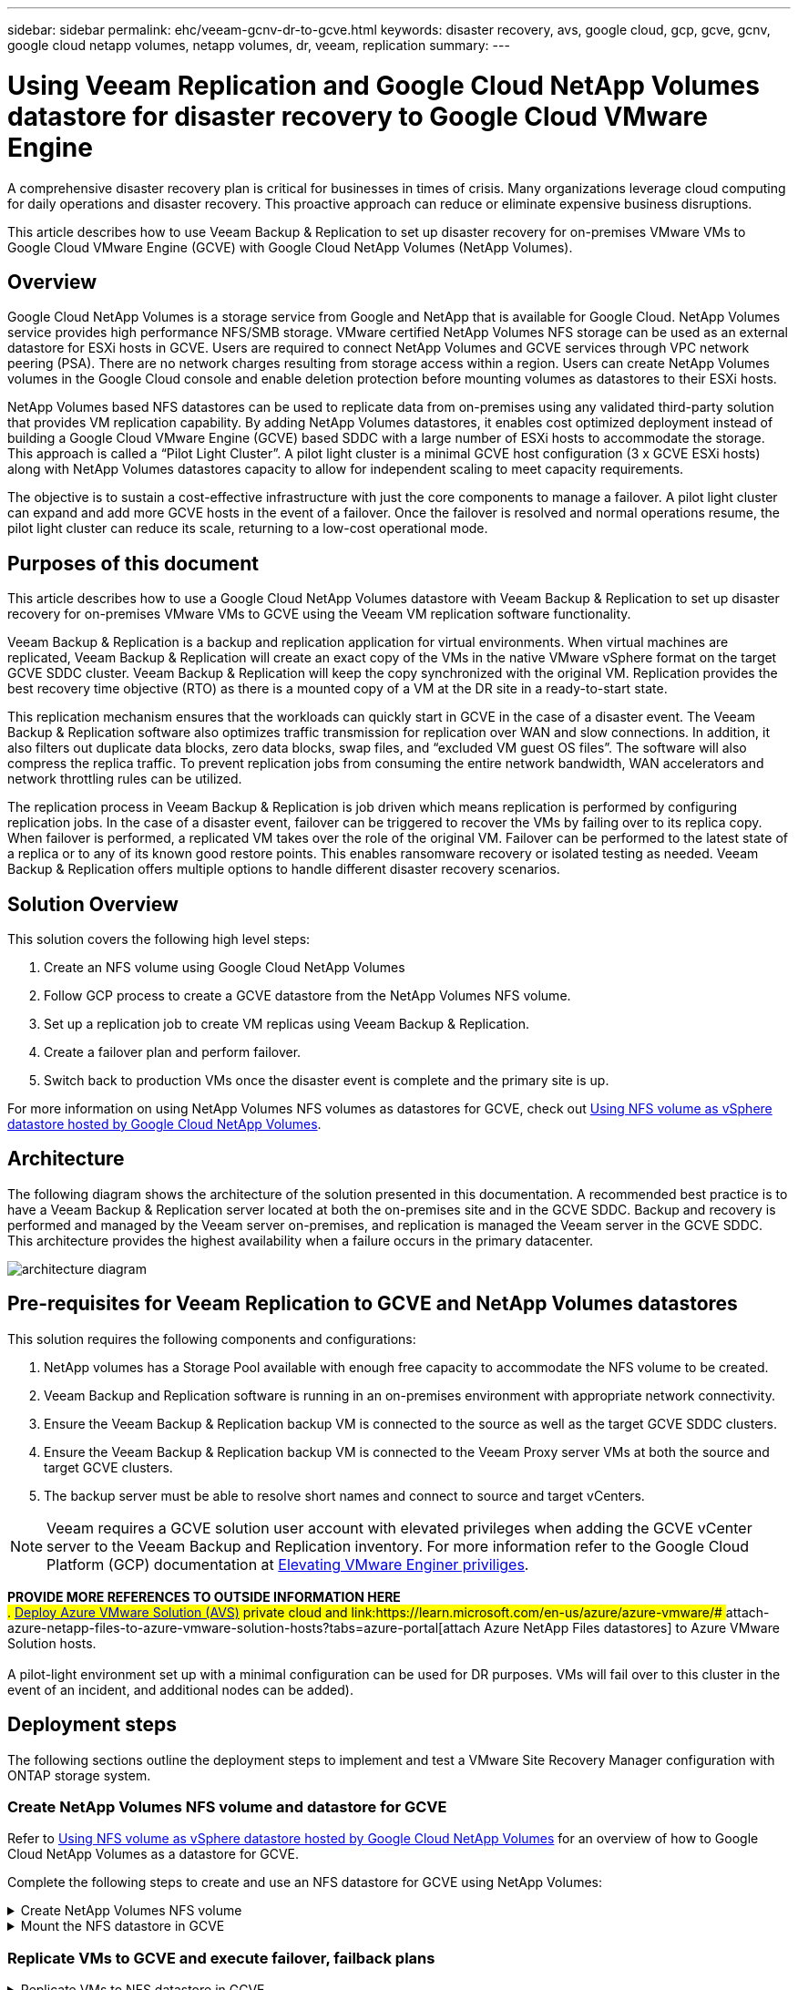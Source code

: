 ---
sidebar: sidebar
permalink: ehc/veeam-gcnv-dr-to-gcve.html
keywords: disaster recovery, avs, google cloud, gcp, gcve, gcnv, google cloud netapp volumes, netapp volumes, dr, veeam, replication
summary:
---

= Using Veeam Replication and Google Cloud NetApp Volumes datastore for disaster recovery to Google Cloud VMware Engine 
:hardbreaks:
:nofooter:
:icons: font
:linkattrs:
:imagesdir: ./../media/

[.lead]
A comprehensive disaster recovery plan is critical for businesses in times of crisis. Many organizations leverage cloud computing for daily operations and disaster recovery. This proactive approach can reduce or eliminate expensive business disruptions.

This article describes how to use Veeam Backup & Replication to set up disaster recovery for on-premises VMware VMs to Google Cloud VMware Engine (GCVE) with Google Cloud NetApp Volumes (NetApp Volumes). 

== Overview

Google Cloud NetApp Volumes is a storage service from Google and NetApp that is available for Google Cloud. NetApp Volumes service provides high performance NFS/SMB storage. VMware certified NetApp Volumes NFS storage can be used as an external datastore for ESXi hosts in GCVE. Users are required to connect NetApp Volumes and GCVE services through VPC network peering (PSA). There are no network charges resulting from storage access within a region. Users can create NetApp Volumes volumes in the Google Cloud console and enable deletion protection before mounting volumes as datastores to their ESXi hosts.

NetApp Volumes based NFS datastores can be used to replicate data from on-premises using any validated third-party solution that provides VM replication capability. By adding NetApp Volumes datastores, it enables cost optimized deployment instead of building a Google Cloud VMware Engine (GCVE) based SDDC with a large number of ESXi hosts to accommodate the storage. This approach is called a “Pilot Light Cluster”. A pilot light cluster is a minimal GCVE host configuration (3 x GCVE ESXi hosts) along with NetApp Volumes datastores capacity to allow for independent scaling to meet capacity requirements.

The objective is to sustain a cost-effective infrastructure with just the core components to manage a failover. A pilot light cluster can expand and add more GCVE hosts in the event of a failover. Once the failover is resolved and normal operations resume, the pilot light cluster can reduce its scale, returning to a low-cost operational mode.

== Purposes of this document

This article describes how to use a Google Cloud NetApp Volumes datastore with Veeam Backup & Replication to set up disaster recovery for on-premises VMware VMs to GCVE using the Veeam VM replication software functionality. 

Veeam Backup & Replication is a backup and replication application for virtual environments. When virtual machines are replicated, Veeam Backup & Replication will create an exact copy of the VMs in the native VMware vSphere format on the target GCVE SDDC cluster.  Veeam Backup & Replication will keep the copy synchronized with the original VM. Replication provides the best recovery time objective (RTO) as there is a mounted copy of a VM at the DR site in a ready-to-start state.

This replication mechanism ensures that the workloads can quickly start in GCVE in the case of a disaster event. The Veeam Backup & Replication software also optimizes traffic transmission for replication over WAN and slow connections. In addition, it also filters out duplicate data blocks, zero data blocks, swap files, and “excluded VM guest OS files”. The software will also compress the replica traffic. To prevent replication jobs from consuming the entire network bandwidth, WAN accelerators and network throttling rules can be utilized. 

The replication process in Veeam Backup & Replication is job driven which means replication is performed by configuring replication jobs. In the case of a disaster event, failover can be triggered to recover the VMs by failing over to its replica copy. When failover is performed, a replicated VM takes over the role of the original VM. Failover can be performed to the latest state of a replica or to any of its known good restore points. This enables ransomware recovery or isolated testing as needed. Veeam Backup & Replication offers multiple options to handle different disaster recovery scenarios.

== Solution Overview

This solution covers the following high level steps:

. Create an NFS volume using Google Cloud NetApp Volumes
. Follow GCP process to create a GCVE datastore from the NetApp Volumes NFS volume.
. Set up a replication job to create VM replicas using Veeam Backup & Replication.
. Create a failover plan and perform failover.
. Switch back to production VMs once the disaster event is complete and the primary site is up.

For more information on using NetApp Volumes NFS volumes as datastores for GCVE, check out https://cloud.google.com/vmware-engine/docs/vmware-ecosystem/howto-cloud-volumes-datastores-gcve[Using NFS volume as vSphere datastore hosted by Google Cloud NetApp Volumes]. 

== Architecture

The following diagram shows the architecture of the solution presented in this documentation. A recommended best practice is to have a Veeam Backup & Replication server located at both the on-premises site and in the GCVE SDDC. Backup and recovery is performed and managed by the Veeam server on-premises, and replication is managed the Veeam server in the GCVE SDDC. This architecture provides the highest availability when a failure occurs in the primary datacenter.

image::dr-veeam-gcnv-image01.png[architecture diagram]

== Pre-requisites for Veeam Replication to GCVE and NetApp Volumes datastores

This solution requires the following components and configurations:

. NetApp volumes has a Storage Pool available with enough free capacity to accommodate the NFS volume to be created.
. Veeam Backup and Replication software is running in an on-premises environment with appropriate network connectivity.
. Ensure the Veeam Backup & Replication backup VM is connected to the source as well as the target GCVE SDDC clusters.
. Ensure the Veeam Backup & Replication backup VM is connected to the Veeam Proxy server VMs at both the source and target GCVE clusters.
. The backup server must be able to resolve short names and connect to source and target vCenters.

NOTE: Veeam requires a GCVE solution user account with elevated privileges when adding the GCVE vCenter server to the Veeam Backup and Replication inventory. For more information refer to the Google Cloud Platform (GCP) documentation at https://cloud.google.com/vmware-engine/docs/private-clouds/classic-console/howto-elevate-privilege[Elevating VMware Enginer priviliges].

*PROVIDE MORE REFERENCES TO OUTSIDE INFORMATION HERE*
## . link:https://learn.microsoft.com/en-us/azure/azure-vmware/deploy-azure-vmware-solution?tabs=azure-portal[Deploy Azure VMware Solution (AVS)] private cloud and link:https://learn.microsoft.com/en-us/azure/azure-vmware/# ## attach-azure-netapp-files-to-azure-vmware-solution-hosts?tabs=azure-portal[attach Azure NetApp Files datastores] to Azure VMware Solution hosts.
##  +
## A pilot-light environment set up with a minimal configuration can be used for DR purposes. VMs will fail over to this cluster in the event of an incident, and additional nodes can be added).

== Deployment steps

The following sections outline the deployment steps to implement and test a VMware Site Recovery Manager configuration with ONTAP storage system.

=== Create NetApp Volumes NFS volume and datastore for GCVE
Refer to https://cloud.google.com/vmware-engine/docs/vmware-ecosystem/howto-cloud-volumes-datastores-gcve[Using NFS volume as vSphere datastore hosted by Google Cloud NetApp Volumes] for an overview of how to Google Cloud NetApp Volumes as a datastore for GCVE.

Complete the following steps to create and use an NFS datastore for GCVE using NetApp Volumes:

.Create NetApp Volumes NFS volume
[%collapsible]
====
Google Cloud NetApp Volumes is accessed from the Google Cloud Platform (GCP) console.

Refer to https://cloud.google.com/netapp/volumes/docs/configure-and-use/volumes/create-volume[Create a volume] in the Google Cloud NetApp Volumes documentation for detailed information on this step.

. In a web browser, navigate to https://console.cloud.google.com/ and log into your GCP console. Search for *NetApp Volumes* to get started.

. In the *NetApp Volumes* management interface, click on *Create* to get started creating an NFS volume.
+
image::dr-veeam-gcnv-image02.png[create volume]
+
{nbsp}
. In the *Create a volume* wizard, fill out all required information:
* A name for the volume.
* The Storage Pool on which to create the volume.
* A share name used when mounting the NFS volume.
* The capacity of the volume in GiB.
* The storage protocol to be used.
* Check the box to *Block volume from deletion when clients are connected* (required by GCVE when mounting as a datastore).
* The export rules for accessing the volume. This is the IP addresses of the ESXi adapters on the NFS network.
* A snapshot schedule used to protect the volume using local snapshots.
* Optionally, choose to backup the volume and/or create labels for the volume.
+
image::dr-veeam-gcnv-image03.png[create volume]
+
{nbsp}
+
image::dr-veeam-gcnv-image04.png[create volume]
+
{nbsp}
Click on *Create* to finish creating the volume.

. Once the volume is created, the NFS export path required to mount the volume can be viewed from the volume's properties page.
+
image::dr-veeam-gcnv-image05.png[volume properties]
====

.Mount the NFS datastore in GCVE
[%collapsible]
====
At the time of this writing the process to mount a datastore in GCVE requires opening a GCP support ticket to have the volume mounted as an NFS datastore.

Refer to https://cloud.google.com/vmware-engine/docs/vmware-ecosystem/howto-cloud-volumes-datastores-gcve[Using NFS volume as vSphere datastore hosted by Google Cloud NetApp Volumes] for more information.
====

=== Replicate VMs to GCVE and execute failover, failback plans

.Replicate VMs to NFS datastore in GCVE
[%collapsible]
====
Veeam Backup & Replication leverages VMware vSphere snapshot capabilities during replication, Veeam Backup & Replication requests VMware vSphere to create a VM snapshot. The VM snapshot is the point-in-time copy of a VM that includes virtual disks, system state, configuration and metadata. Veeam Backup & Replication uses the snapshot as a source of data for replication. 

To replicate VMs, complete the following steps:

. Open the Veeam Backup & Replication Console.

. On the *Home* tab, click on *Replication Job > Virtual machine...*
+
image::dr-veeam-gcnv-image06.png[create vm replication job]
+
{nbsp}

. On the *Name* page of the *New Replication Job* wizard, specify a job name and select the appropriate advanced control checkboxes.

* Select the Replica seeding check box if connectivity between on-premises and GCP has restricted bandwidth.
* Select the Network remapping (for GCVE SDDC sites with different networks) check box if segments on the GCVE SDDC do not match that of the on-premises site networks.
* Select the Replica re-IP (for DR sites with different IP addressing scheme) check box if the IP addressing scheme in the on-premises production site differs from the scheme in the target GCVE site.
+
image::dr-veeam-gcnv-image07.png[name page]
+
{nbsp}

. On the *Virtual Machines* page, select the VMs to be replicated to the NetApp Volumes datastore attached to a GCVE SDDC. Click *Add*, then in the *Add Object* window select the necessary VMs or VM containers and click *Add*. Click *Next*.

NOTE: The Virtual machines can be placed on vSAN to fill the available vSAN datastore capacity. In a pilot light cluster, the usable capacity of a 3-node vSAN cluster will be limited. The rest of the data can be easily placed on Google Cloud NetApp Volumes datastores so that the VMs can be recovered, and the cluster can later be expanded to meet the CPU/mem requirements.
+
image::dr-veeam-gcnv-image08.png[select VMs to be replicated]
+
{nbsp}

. On the *Destination* page, select the destination as the GCVE SDDC cluster / hosts and the appropriate resource pool, VM folder and GCNV datastore for the VM replicas. Click *Next* to continue.
+
image::dr-veeam-gcnv-image09.png[select destination details]
+
{nbsp}

. On the *Network* page, create the mapping between source and target virtual networks as needed. Click *Next* to continue.
+
image::dr-veeam-gcnv-image10.png[network mapping]
+
{nbsp}

. On the *Re-IP* page, click on the *Add...* button to add a new re-ip rule. Fill out the source and target VM ip ranges to specify the networking that will be applied to the source VM's in the case of a failover. Use asterisks to specify a range of addresses is indicated for that octet. Click *Next* to continue.
+
image::dr-veeam-gcnv-image11.png[Re-IP page]
+
{nbsp}

. On the *Job Settings* page, specify the backup repository that will store metadata for VM replicas, the retention policy and select the button at the bottom for *Advanced...* button at the bottom for additional job settings. Click *Next* to continue.

. On the *Data Transfer*, select the proxy servers that reside at the source and targets sites, and keep the Direct option selected. WAN accelerators can also be selected here, if configured. Click *Next* to continue.
+
image::dr-veeam-gcnv-image12.png[Data transfer]
+
{nbsp}

. On the *Guest Processing* page, check the box for *Enable application-aware processing* as needed and select the *Guest OS credentials*. Click *Next* to continue.
+
image::dr-veeam-gcnv-image13.png[Guest processing]
+
{nbsp}

. On the *Schedule* page, define the times and frequency at which the replication job will run. Click *Next* to continue.
+
image::dr-veeam-gcnv-image14.png[Schedule page]
+
{nbsp}

. Finally, review the job setting on the *Summary* page. Check the box to *Run the job when I click Finish*, and click on *Finish* to complete creating the replication job.

. Once run, the replication job can be viewed in the job status window.
+
image::dr-veeam-gcnv-image15.png[Job status window]
+
For additional information on Veeam replication, refer to link:https://helpcenter.veeam.com/docs/backup/vsphere/replication_process.html?ver=120[How Replication Works]
====

.Create a failover plan
[%collapsible]
====
When the initial replication or seeding is complete, create the failover plan. Failover plan helps in performing failover for dependent VMs one by one or as a group automatically. Failover plan is the blueprint for the order in which the VMs are processed including the boot delays. The failover plan also helps to ensure that critical dependant VMs are already running. 

After completing the initial replication or seeding, create a failover plan. This plan serves as a strategic blueprint for orchestrating the failover of dependent VMs, either individually or as a group. It defines the processing order of VMs, incorporates necessary boot delays, and ensures that critical dependent VMs are operational before others. By implementing a well-structured failover plan, organizations can streamline their disaster recovery process, minimizing downtime and maintaining the integrity of interdependent systems during a failover event.

When creating the plan, Veeam Backup & Replication automatically identifies and uses the most recent restore points to initiate the VM replicas.

NOTE: The failover plan can only be created once the initial replication is complete and the VM replicas are in Ready state.

NOTE: The maximum number of VMs that can be started simultaneously when running a failover plan is 10.

NOTE: During the failover process, the source VMs will not be powered off.

To create the *Failover Plan*, complete the following steps:

. On the *Home* view, Click on the *Failover Plan* button in the *Restore* section. In the drop down, select *VMware vSphere...*
+
image::dr-veeam-gcnv-image16.png[Create failover plan]
+
{nbsp}

. On the *General* page of the *New Failover Plan* wizard, provide a name and a description to the plan. Pre and Post-failover scripts can be added as required. For instance, run a script to shutdown VMs before starting the replicated VMs.
+
image::dr-veeam-gcnv-image17.png[General page]
+
{nbsp}

. On the *Virtual Machines* page, click the button to *Add VM* and select *From replicas...*. Choose the VMs to be part of the failover plan, and then modify the VM boot order and any required boot delays to meet application dependencies.
+
image::dr-veeam-gcnv-image18.png[virtual machines page]
+
{nbsp}
+
image::dr-veeam-gcnv-image19.png[Boot order and delays]
+
{nbsp}
+
Click on *Apply* to continue.

. Finally review all of the failover plan settings and click on *Finish* to create the failover plan.

For additional information on creating replication jobs, refer to link:https://helpcenter.veeam.com/docs/backup/vsphere/replica_job.html?ver=120[Creating Replication Jobs].
====

.Run the failover plan
[%collapsible]
====
During failover, the source VM in the production site switches over to its replica at the disaster recovery site. As part of the process, Veeam Backup & Replication restores the VM replica to the required restore point and transfers all I/O activities from the source VM to its replica. Replicas serve not only for actual disasters but also for simulating DR drills. In failover simulation, the source VM continues running. Upon completion of necessary tests, the failover can be undone, returning operations to normal.

NOTE: Make sure network segmentation is in place to avoid IP conflicts during failover.

Complete the follow steps to start the failover plan:

. To get started, in the *Home* view, click on *Replicas > Failover Plans* in the left-hand menu and then on the *Start* button. Alternately, the *Start to...* button can be used to failover to a prior restore point.
+
image::dr-veeam-gcnv-image20.png[Start failover plan]
+
{nbsp}

. Monitor the progress of the failover in the *Executing failover plan* window.
+
image::dr-veeam-gcnv-image21.png[Monitor failover progress]
+
{nbsp}

NOTE: Veeam Backup & Replication stops all replication activities for the source VM until its replica is returned to the Ready state. 

For detailed information about failover plans, refer link:https://helpcenter.veeam.com/docs/backup/vsphere/failover_plan.html?ver=120[Failover Plans].
====

.Failback to the production site
[%collapsible]
====
Conducting a failover is considered an intermediate step and needs to be finalized based on the requirement. The options include the following:

* *Failback to production* - Revert to the original VM and synchronize all modifications made during the replica's active period back to the source VM.

NOTE: During failback, changes are transferred but not immediately applied. Select *Commit failback* once the original VM's functionality is verified. Alternatively, choose *Undo failback* to revert to the VM replica if the original VM exhibits unexpected behavior.

* *Undo failover* - Revert to the original VM, discarding all changes made to the VM replica during its operational period.

* *Permanent Failover* - Permanently switch from the original VM to its replica, establishing the replica as the new primary VM for ongoing operations.

In this scenario, the "Failback to production" option was selected. 

Complete the following steps to perform a failback to the production site:

. From the *Home* view, click on *Replicas > Active* in the left-hand menu. Select the VMs to be included and click on the *Failback to Production* button in the top menu.
+
image::dr-veeam-gcnv-image22.png[Start failback]
+
{nbsp}

. On the *Replica* page of the *Failback* wizard, select the replicas to include in the failback job.

. On the *Destination* page, select *Failback to the original VM* and click on *Next* to continue.
+
image::dr-veeam-gcnv-image23.png[Failback to original VM]
+
{nbsp}

. On the *Failback Mode* page, select *Auto* to start the failback as soon as possible.
+
image::dr-veeam-gcnv-image24.png[Failback mode]
+
{nbsp}

. On the *Summary* page, choose whether to *Power on target VM after restoring* and then click on Finish to start the failback job.
+
{nbsp}

Failback commit finalizes the failback operation, confirming the successful integration of changes to the production VM. Upon commit, Veeam Backup & Replication resumes regular replication activities for the restored production VM. This changes the status of the restored replica from _Failback_ to _Ready_.
+

. To commit failback, navigate to *Replicas > Active*, select the VMs to be committed, right click and select *Commit failback*.
# +
# image::dr-veeam-gcnv-image23.png[Commit failback]
# +
# {nbsp}

After failback to production is successful, the VMs are all restored back to the original production site.


For detailed information about the failback process, refer Veeam documentation for link:https://helpcenter.veeam.com/docs/backup/vsphere/failover_failback.html?ver=120[Failover and Failback for replication].
====

== Conclusion

Google Cloud NetApp Volumes datastore functionality empowers Veeam and other validated third-party tools to deliver cost-effective disaster recovery (DR) solutions. By utilizing Pilot light clusters instead of large, dedicated clusters for VM replicas, organizations can significantly reduce expenses. This approach enables tailored DR strategies that leverage existing in-house backup solutions for cloud-based disaster recovery, eliminating the need for additional on-premises datacenters. In the event of a disaster, failover can be initiated with a single click or configured to occur automatically, ensuring business continuity with minimal downtime.

To learn more about this process, feel free to follow the detailed walkthrough video.

video::2855e0d5-97e7-430f-944a-b061015e9278[panopto, "Video walkthrough of the solution"]